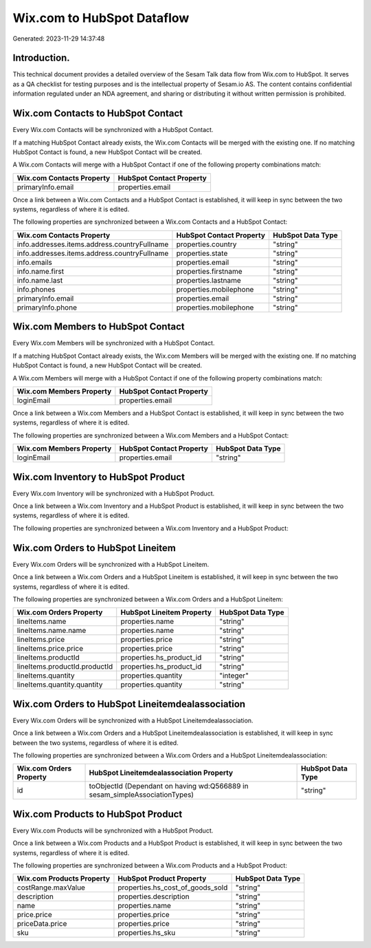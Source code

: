 ===========================
Wix.com to HubSpot Dataflow
===========================

Generated: 2023-11-29 14:37:48

Introduction.
------------

This technical document provides a detailed overview of the Sesam Talk data flow from Wix.com to HubSpot. It serves as a QA checklist for testing purposes and is the intellectual property of Sesam.io AS. The content contains confidential information regulated under an NDA agreement, and sharing or distributing it without written permission is prohibited.

Wix.com Contacts to HubSpot Contact
-----------------------------------
Every Wix.com Contacts will be synchronized with a HubSpot Contact.

If a matching HubSpot Contact already exists, the Wix.com Contacts will be merged with the existing one.
If no matching HubSpot Contact is found, a new HubSpot Contact will be created.

A Wix.com Contacts will merge with a HubSpot Contact if one of the following property combinations match:

.. list-table::
   :header-rows: 1

   * - Wix.com Contacts Property
     - HubSpot Contact Property
   * - primaryInfo.email
     - properties.email

Once a link between a Wix.com Contacts and a HubSpot Contact is established, it will keep in sync between the two systems, regardless of where it is edited.

The following properties are synchronized between a Wix.com Contacts and a HubSpot Contact:

.. list-table::
   :header-rows: 1

   * - Wix.com Contacts Property
     - HubSpot Contact Property
     - HubSpot Data Type
   * - info.addresses.items.address.countryFullname
     - properties.country
     - "string"
   * - info.addresses.items.address.countryFullname
     - properties.state
     - "string"
   * - info.emails
     - properties.email
     - "string"
   * - info.name.first
     - properties.firstname
     - "string"
   * - info.name.last
     - properties.lastname
     - "string"
   * - info.phones
     - properties.mobilephone
     - "string"
   * - primaryInfo.email
     - properties.email
     - "string"
   * - primaryInfo.phone
     - properties.mobilephone
     - "string"


Wix.com Members to HubSpot Contact
----------------------------------
Every Wix.com Members will be synchronized with a HubSpot Contact.

If a matching HubSpot Contact already exists, the Wix.com Members will be merged with the existing one.
If no matching HubSpot Contact is found, a new HubSpot Contact will be created.

A Wix.com Members will merge with a HubSpot Contact if one of the following property combinations match:

.. list-table::
   :header-rows: 1

   * - Wix.com Members Property
     - HubSpot Contact Property
   * - loginEmail
     - properties.email

Once a link between a Wix.com Members and a HubSpot Contact is established, it will keep in sync between the two systems, regardless of where it is edited.

The following properties are synchronized between a Wix.com Members and a HubSpot Contact:

.. list-table::
   :header-rows: 1

   * - Wix.com Members Property
     - HubSpot Contact Property
     - HubSpot Data Type
   * - loginEmail
     - properties.email
     - "string"


Wix.com Inventory to HubSpot Product
------------------------------------
Every Wix.com Inventory will be synchronized with a HubSpot Product.

Once a link between a Wix.com Inventory and a HubSpot Product is established, it will keep in sync between the two systems, regardless of where it is edited.

The following properties are synchronized between a Wix.com Inventory and a HubSpot Product:

.. list-table::
   :header-rows: 1

   * - Wix.com Inventory Property
     - HubSpot Product Property
     - HubSpot Data Type


Wix.com Orders to HubSpot Lineitem
----------------------------------
Every Wix.com Orders will be synchronized with a HubSpot Lineitem.

Once a link between a Wix.com Orders and a HubSpot Lineitem is established, it will keep in sync between the two systems, regardless of where it is edited.

The following properties are synchronized between a Wix.com Orders and a HubSpot Lineitem:

.. list-table::
   :header-rows: 1

   * - Wix.com Orders Property
     - HubSpot Lineitem Property
     - HubSpot Data Type
   * - lineItems.name
     - properties.name
     - "string"
   * - lineItems.name.name
     - properties.name
     - "string"
   * - lineItems.price
     - properties.price
     - "string"
   * - lineItems.price.price
     - properties.price
     - "string"
   * - lineItems.productId
     - properties.hs_product_id
     - "string"
   * - lineItems.productId.productId
     - properties.hs_product_id
     - "string"
   * - lineItems.quantity
     - properties.quantity
     - "integer"
   * - lineItems.quantity.quantity
     - properties.quantity
     - "string"


Wix.com Orders to HubSpot Lineitemdealassociation
-------------------------------------------------
Every Wix.com Orders will be synchronized with a HubSpot Lineitemdealassociation.

Once a link between a Wix.com Orders and a HubSpot Lineitemdealassociation is established, it will keep in sync between the two systems, regardless of where it is edited.

The following properties are synchronized between a Wix.com Orders and a HubSpot Lineitemdealassociation:

.. list-table::
   :header-rows: 1

   * - Wix.com Orders Property
     - HubSpot Lineitemdealassociation Property
     - HubSpot Data Type
   * - id
     - toObjectId (Dependant on having wd:Q566889 in sesam_simpleAssociationTypes)
     - "string"


Wix.com Products to HubSpot Product
-----------------------------------
Every Wix.com Products will be synchronized with a HubSpot Product.

Once a link between a Wix.com Products and a HubSpot Product is established, it will keep in sync between the two systems, regardless of where it is edited.

The following properties are synchronized between a Wix.com Products and a HubSpot Product:

.. list-table::
   :header-rows: 1

   * - Wix.com Products Property
     - HubSpot Product Property
     - HubSpot Data Type
   * - costRange.maxValue
     - properties.hs_cost_of_goods_sold
     - "string"
   * - description
     - properties.description
     - "string"
   * - name
     - properties.name
     - "string"
   * - price.price
     - properties.price
     - "string"
   * - priceData.price
     - properties.price
     - "string"
   * - sku
     - properties.hs_sku
     - "string"

